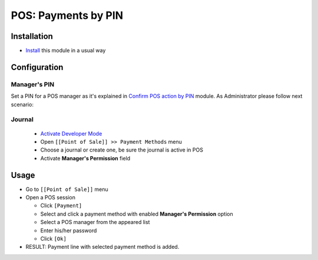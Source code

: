 ======================
 POS: Payments by PIN
======================

Installation
============
* `Install <https://odoo-development.readthedocs.io/en/latest/odoo/usage/install-module.html>`__ this module in a usual way


Configuration
=============

Manager's PIN
-------------

Set a PIN for a POS manager as it's explained in `Confirm POS action by PIN <https://apps.odoo.com/apps/modules/10.0/pos_pin/>`_  module.
As Administrator please follow next scenario:

Journal
-------

  * `Activate Developer Mode <https://odoo-development.readthedocs.io/en/latest/odoo/usage/debug-mode.html>`__
  * Open ``[[Point of Sale]] >> Payment Methods`` menu
  * Choose a journal or create one, be sure the journal is active in POS
  * Activate **Manager's Permission** field

Usage
=====

* Go to ``[[Point of Sale]]`` menu
* Open a POS session

  * Click ``[Payment]``
  * Select and click a payment method with enabled **Manager's Permission** option
  * Select a POS manager from the appeared list
  * Enter his/her password
  * Click ``[Ok]``

* RESULT: Payment line with selected payment method is added.
